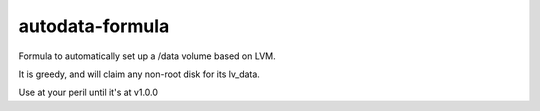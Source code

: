 autodata-formula
----------------

Formula to automatically set up a /data volume based on LVM.

It is greedy, and will claim any non-root disk for its lv_data.

Use at your peril until it's at v1.0.0
